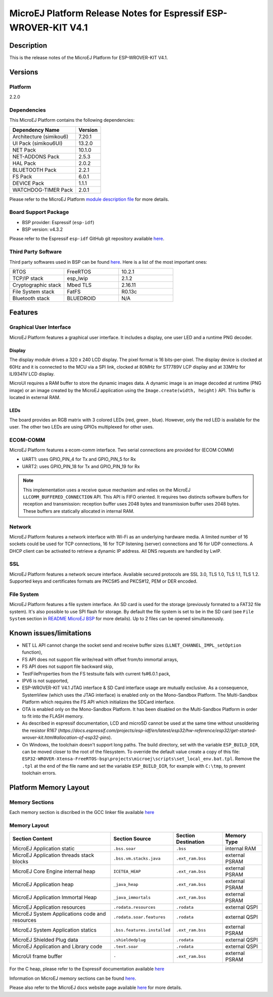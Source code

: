..
    Copyright 2019-2023 MicroEJ Corp. All rights reserved.
    Use of this source code is governed by a BSD-style license that can be found with this software.

.. |BOARD_NAME| replace:: ESP-WROVER-KIT V4.1
.. |BOARD_REVISION| replace:: 4.1
.. |PLATFORM_NAME| replace:: ESP32 WROVER Platform
.. |PLATFORM_VER| replace:: 2.2.0
.. |RCP| replace:: MICROEJ SDK
.. |PLATFORM| replace:: MicroEJ Platform
.. |PLATFORMS| replace:: MicroEJ Platforms
.. |SIM| replace:: MicroEJ Simulator
.. |ARCH| replace:: MicroEJ Architecture
.. |CIDE| replace:: MICROEJ SDK
.. |RTOS| replace:: FreeRTOS RTOS
.. |MANUFACTURER| replace:: Espressif

.. _README MicroEJ BSP: ./ESP32-WROVER-Xtensa-FreeRTOS-bsp/projects/microej/README.rst
.. _RELEASE NOTES: ./RELEASE_NOTES.rst
.. _CHANGELOG: ./CHANGELOG.rst

.. _release-notes:

========================================================
|PLATFORM| Release Notes for |MANUFACTURER| |BOARD_NAME|
========================================================

Description
===========

This is the release notes of the |PLATFORM| for |BOARD_NAME|.

Versions
========

Platform
--------

|PLATFORM_VER|

Dependencies
------------

This |PLATFORM| contains the following dependencies:

.. list-table::
   :header-rows: 1
   
   * - Dependency Name
     - Version
   * - Architecture (simikou6)
     - 7.20.1
   * - UI Pack (simikou6UI)
     - 13.2.0
   * - NET Pack
     - 10.1.0
   * - NET-ADDONS Pack
     - 2.5.3
   * - HAL Pack
     - 2.0.2
   * - BLUETOOTH Pack
     - 2.2.1
   * - FS Pack
     - 6.0.1
   * - DEVICE Pack
     - 1.1.1
   * - WATCHDOG-TIMER Pack
     - 2.0.1

Please refer to the |PLATFORM| `module description file <./ESP32-WROVER-Xtensa-FreeRTOS-configuration/module.ivy>`_ 
for more details.

Board Support Package
---------------------

- BSP provider: |MANUFACTURER| (``esp-idf``)
- BSP version: v4.3.2

Please refer to the |MANUFACTURER| ``esp-idf`` GitHub git repository
available `here
<https://github.com/espressif/esp-idf/releases/tag/v4.3.2>`__.

Third Party Software
--------------------

Third party softwares used in BSP can be found `here
<https://github.com/espressif/esp-idf/tree/v4.3.2/components>`__. Here
is a list of the most important ones:

.. list-table::
   :widths: 3 3 3

   * - RTOS 
     - FreeRTOS
     - 10.2.1
   * - TCP/IP stack 
     - esp_lwip
     - 2.1.2
   * - Cryptographic stack 
     - Mbed TLS
     - 2.16.11
   * - File System stack 
     - FatFS
     - R0.13c
   * - Bluetooth stack 
     - BLUEDROID
     - N/A

Features
========

Graphical User Interface
------------------------

|PLATFORM| features a graphical user interface.  It includes
a display, one user LED and a runtime PNG decoder.

Display
~~~~~~

The display module drives a 320 x 240 LCD display.  The pixel format
is 16 bits-per-pixel.  The display device is clocked at 60Hz and it is
connected to the MCU via a SPI link, clocked at 80MHz for ST7789V LCP
display and at 33MHz for ILI9341V LCD display.

MicroUI requires a RAM buffer to store the dynamic images data.  A
dynamic image is an image decoded at runtime (PNG image) or an image created
by the MicroEJ application using the ``Image.create(width, height)`` API.
This buffer is located in external RAM.

LEDs
~~~~

The board provides an RGB matrix with 3 colored LEDs (red, green ,
blue).  However, only the red LED is available for the user.  The other
two LEDs are using GPIOs multiplexed for other uses.

ECOM-COMM
---------

|PLATFORM| features a ecom-comm interface. Two serial connections are provided for (ECOM COMM) 

-  UART1: uses GPIO_PIN_4 for Tx and GPIO_PIN_5 for Rx 

-  UART2: uses GPIO_PIN_18 for Tx and GPIO_PIN_19 for Rx 

.. note::

   This implementation uses a receive queue mechanism and relies on the MicroEJ ``LLCOMM_BUFFERED_CONNECTION`` API. This API is FIFO oriented. It requires two
   distincts software buffers for reception and transmission: reception buffer uses 2048 bytes and transmission buffer uses 2048 bytes. These buffers are statically allocated in internal RAM.


Network
-------

|PLATFORM| features a network interface with Wi-Fi as an
underlying hardware media.  A limited number of 16 sockets could be
used for TCP connections, 16 for TCP listening (server) connections
and 16 for UDP connections. A DHCP client can be activated to retrieve
a dynamic IP address. All DNS requests are handled by LwIP.

SSL
-------

|PLATFORM| features a network secure interface. Available
secured protocols are SSL 3.0, TLS 1.0, TLS 1.1, TLS 1.2. Supported
keys and certificates formats are PKCS#5 and PKCS#12, PEM or DER
encoded.

File System
-------

|PLATFORM| features a file system interface. An SD card is
used for the storage (previously formated to a FAT32 file system). It's 
also possible to use SPI flash for storage. By default the file system 
is set to be in the SD card (see ``File System`` section in `README MicroEJ BSP`_ 
for more details). Up to 2 files can be opened simultaneously.


Known issues/limitations
========================

- NET LL API cannot change the socket
  send and receive buffer sizes (``LLNET_CHANNEL_IMPL_setOption`` function),
- FS API does not support file
  write/read with offset from/to immortal arrays,
- FS API does not support file backward
  skip,
- TestFileProperties from the FS testsuite fails with current fs#6.0.1 pack,
- IPV6 is not supported,
- |BOARD_NAME| JTAG interface & SD Card interface usage are mutually exclusive. 
  As a consequence, SystemView (which uses the JTAG interface) is enabled only on the Mono-Sandbox Platform. 
  The Multi-Sandbox Platform which requires the FS API which initializes the SDCard interface.
- OTA is enabled only on the Mono-Sandbox Platform. It has been disabled on the Multi-Sandbox Platform in order to fit into the FLASH memory.
- As described in espressif documentation, LCD and microSD cannot be used at
  the same time without unsoldering the resistor R167 (`https://docs.espressif.com/projects/esp-idf/en/latest/esp32/hw-reference/esp32/get-started-wrover-kit.html#allocation-of-esp32-pins`).
- On Windows, the toolchain doesn't support long paths. 
  The build directory, set with the variable ``ESP_BUILD_DIR``, can be moved closer to the root of the filesystem. 
  To override the default value create a copy of this file: ``ESP32-WROVER-Xtensa-FreeRTOS-bsp\projects\microej\scripts\set_local_env.bat.tpl``. 
  Remove the ``.tpl`` at the end of the file name and set the variable ``ESP_BUILD_DIR``, for example with ``C:\tmp``, to prevent toolchain errors.

Platform Memory Layout
======================

Memory Sections
---------------

Each memory section is discribed in the GCC linker file available
`here
<https://github.com/espressif/esp-idf/blob/v4.3.2/components/esp32/ld/esp32.ld>`__

Memory Layout
-------------

.. list-table::
   :header-rows: 1
   
   * - Section Content
     - Section Source
     - Section Destination
     - Memory Type
   * - MicroEJ Application static
     - ``.bss.soar``
     - ``.bss``
     - internal RAM
   * - MicroEJ Application threads stack blocks 
     - ``.bss.vm.stacks.java``
     - ``.ext_ram.bss``
     - external PSRAM
   * - MicroEJ Core Engine internal heap 
     - ``ICETEA_HEAP``
     - ``.ext_ram.bss``
     - external PSRAM
   * - MicroEJ Application heap 
     - ``_java_heap``
     - ``.ext_ram.bss``
     - external PSRAM
   * - MicroEJ Application Immortal Heap 
     - ``_java_immortals``
     - ``.ext_ram.bss``
     - external PSRAM
   * - MicroEJ Application resources 
     - ``.rodata.resources``
     - ``.rodata``
     - external QSPI
   * - MicroEJ System Applications code and resources 
     - ``.rodata.soar.features``
     - ``.rodata``
     - external QSPI
   * - MicroEJ System Application statics 
     - ``.bss.features.installed``
     - ``.ext_ram.bss``
     - external PSRAM
   * - MicroEJ Shielded Plug data 
     - ``.shieldedplug``
     - ``.rodata``
     - external QSPI
   * - MicroEJ Application and Library code 
     - ``.text.soar``
     - ``.rodata``
     - external QSPI
   * - MicroUI frame buffer
     - ``-``
     - ``.ext_ram.bss``
     - external PSRAM

For the C heap, please refer to the |MANUFACTURER| documentation
available `here
<https://docs.espressif.com/projects/esp-idf/en/v4.3.2/api-reference/system/heap_debug.html#heap-information>`__

Information on MicroEJ memory sections can be found `here
<./ESP32-WROVER-Xtensa-FreeRTOS-bsp/projects/microej/main/rename-sections.py>`__.

Please also refer to the MicroEJ docs website page available `here
<https://docs.microej.com/en/latest/PlatformDeveloperGuide/coreEngine.html#link>`__
for more details.

